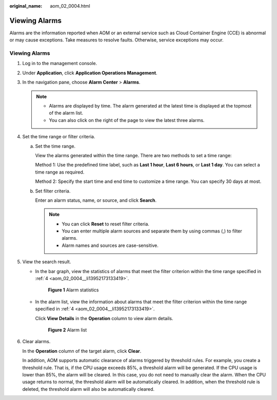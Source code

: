 :original_name: aom_02_0004.html

.. _aom_02_0004:

Viewing Alarms
==============

Alarms are the information reported when AOM or an external service such as Cloud Container Engine (CCE) is abnormal or may cause exceptions. Take measures to resolve faults. Otherwise, service exceptions may occur.


Viewing Alarms
--------------

#. Log in to the management console.

#. Under **Application**, click **Application Operations Management**.

#. In the navigation pane, choose **Alarm Center** > **Alarms**.

   .. note::

      -  Alarms are displayed by time. The alarm generated at the latest time is displayed at the topmost of the alarm list.
      -  You can also click |image1| on the right of the page to view the latest three alarms.

#. .. _aom_02_0004__li13952173133419:

   Set the time range or filter criteria.

   a. Set the time range.

      View the alarms generated within the time range. There are two methods to set a time range:

      Method 1: Use the predefined time label, such as **Last 1 hour**, **Last 6 hours**, or **Last 1 day**. You can select a time range as required.

      Method 2: Specify the start time and end time to customize a time range. You can specify 30 days at most.

   b. Set filter criteria.

      Enter an alarm status, name, or source, and click **Search**.

      .. note::

         -  You can click **Reset** to reset filter criteria.
         -  You can enter multiple alarm sources and separate them by using commas (,) to filter alarms.
         -  Alarm names and sources are case-sensitive.

#. View the search result.

   -  In the bar graph, view the statistics of alarms that meet the filter criterion within the time range specified in :ref:`4 <aom_02_0004__li13952173133419>`.


      .. figure:: /_static/images/en-us_image_0297078493.png
         :alt: **Figure 1** Alarm statistics

         **Figure 1** Alarm statistics

   -  In the alarm list, view the information about alarms that meet the filter criterion within the time range specified in :ref:`4 <aom_02_0004__li13952173133419>`.

      Click **View Details** in the **Operation** column to view alarm details.


      .. figure:: /_static/images/en-us_image_0297078494.png
         :alt: **Figure 2** Alarm list

         **Figure 2** Alarm list

#. Clear alarms.

   In the **Operation** column of the target alarm, click **Clear**.

   In addition, AOM supports automatic clearance of alarms triggered by threshold rules. For example, you create a threshold rule. That is, if the CPU usage exceeds 85%, a threshold alarm will be generated. If the CPU usage is lower than 85%, the alarm will be cleared. In this case, you do not need to manually clear the alarm. When the CPU usage returns to normal, the threshold alarm will be automatically cleared. In addition, when the threshold rule is deleted, the threshold alarm will also be automatically cleared.

.. |image1| image:: /_static/images/en-us_image_0297078492.png
